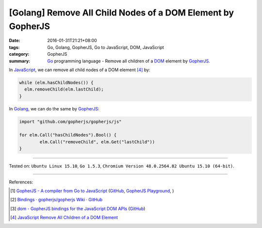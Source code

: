 [Golang] Remove All Child Nodes of a DOM Element by GopherJS
############################################################

:date: 2016-01-31T21:21+08:00
:tags: Go, Golang, GopherJS, Go to JavaScript, DOM, JavaScript
:category: GopherJS
:summary: Go_ programming language - Remove all children of a DOM_ element by
          GopherJS_.


In JavaScript_, we can remove all child nodes of a DOM element [4]_ by:

.. code-block:: javascript

  while (elm.hasChildNodes()) {
    elm.removeChild(elm.lastChild);
  }

In Golang_, we can do the same by GopherJS_:

.. code-block:: go

  import "github.com/gopherjs/gopherjs/js"

  for elm.Call("hasChildNodes").Bool() {
          elm.Call("removeChild", elm.Get("lastChild"))
  }

----

Tested on: ``Ubuntu Linux 15.10``, ``Go 1.5.3``,
``Chromium Version 48.0.2564.82 Ubuntu 15.10 (64-bit)``.

----

References:

.. [1] `GopherJS - A compiler from Go to JavaScript <http://www.gopherjs.org/>`_
       (`GitHub <https://github.com/gopherjs/gopherjs>`__,
       `GopherJS Playground <http://www.gopherjs.org/playground/>`_,
       |godoc|)

.. [2] `Bindings · gopherjs/gopherjs Wiki · GitHub <https://github.com/gopherjs/gopherjs/wiki/bindings>`_

.. [3] `dom - GopherJS bindings for the JavaScript DOM APIs <https://godoc.org/honnef.co/go/js/dom>`_
       (`GitHub <https://github.com/dominikh/go-js-dom>`__)

.. [4] `JavaScript Remove All Children of a DOM Element <{filename}../../../2012/09/26/javascript-remove-all-children-of-dom-element%en.rst>`_

.. _GopherJS: http://www.gopherjs.org/
.. _JavaScript: https://en.wikipedia.org/wiki/JavaScript
.. _Go: https://golang.org/
.. _Golang: https://golang.org/
.. _DOM: https://developer.mozilla.org/en-US/docs/Web/API/Document_Object_Model

.. |godoc| image:: https://godoc.org/github.com/gopherjs/gopherjs/js?status.png
   :target: https://godoc.org/github.com/gopherjs/gopherjs/js
